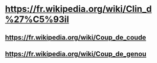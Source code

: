 * https://fr.wikipedia.org/wiki/Clin_d%27%C5%93il
** https://fr.wikipedia.org/wiki/Coup_de_coude
** https://fr.wikipedia.org/wiki/Coup_de_genou

